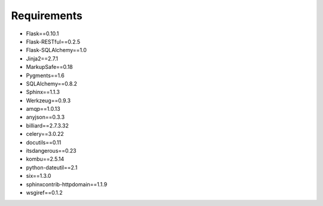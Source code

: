 .. _requirements:

Requirements
============

* Flask==0.10.1
* Flask-RESTful==0.2.5
* Flask-SQLAlchemy==1.0
* Jinja2==2.7.1
* MarkupSafe==0.18
* Pygments==1.6
* SQLAlchemy==0.8.2
* Sphinx==1.1.3
* Werkzeug==0.9.3
* amqp==1.0.13
* anyjson==0.3.3
* billiard==2.7.3.32
* celery==3.0.22
* docutils==0.11
* itsdangerous==0.23
* kombu==2.5.14
* python-dateutil==2.1
* six==1.3.0
* sphinxcontrib-httpdomain==1.1.9
* wsgiref==0.1.2
